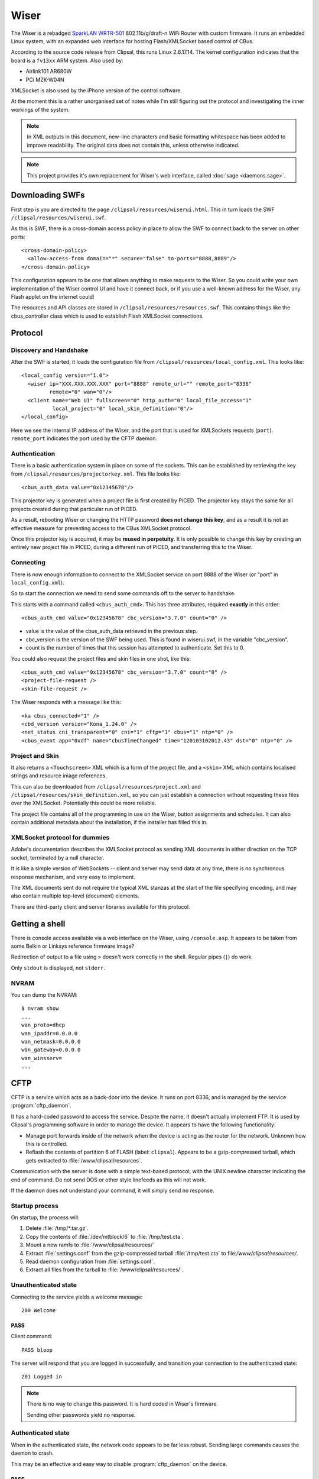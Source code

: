 *****
Wiser
*****

The Wiser is a rebadged `SparkLAN WRTR-501`__ 802.11b/g/draft-n WiFi Router with custom firmware.  It runs an embedded Linux system, with an expanded web interface for hosting Flash/XMLSocket based control of CBus.

__ http://www.sparklan.com/product.php?func=view&prod_id=26

According to the source code release from Clipsal, this runs Linux 2.6.17.14.  The kernel configuration indicates that the board is a ``fv13xx`` ARM system.  Also used by:

* Airlink101 AR680W
* PCi MZK-W04N

XMLSocket is also used by the iPhone version of the control software.

At the moment this is a rather unorganised set of notes while I'm still figuring out the protocol and investigating the inner workings of the system.

.. note:: In XML outputs in this document, new-line characters and basic formatting whitespace has been added to improve readability.  The original data does not contain this, unless otherwise indicated.

.. note:: This project provides it's own replacement for Wiser's web interface, called :doc:`sage <daemons.sage>`.

Downloading SWFs
================

First step is you are directed to the page ``/clipsal/resources/wiserui.html``.  This in turn loads the SWF ``/clipsal/resources/wiserui.swf``.

.. highlight:: xml

As this is SWF, there is a cross-domain access policy in place to allow the SWF to connect back to the server on other ports::

	<cross-domain-policy>
	  <allow-access-from domain="*" secure="false" to-ports="8888,8889"/>
	</cross-domain-policy>

This configuration appears to be one that allows anything to make requests to the Wiser.  So you could write your own implementation of the Wiser control UI and have it connect back, or if you use a well-known address for the Wiser, any Flash applet on the internet could!

The resources and API classes are stored in ``/clipsal/resources/resources.swf``.  This contains things like the cbus_controller class which is used to establish Flash XMLSocket connections.

Protocol
========

Discovery and Handshake
-----------------------

After the SWF is started, it loads the configuration file from ``/clipsal/resources/local_config.xml``.  This looks like::

	<local_config version="1.0">
	  <wiser ip="XXX.XXX.XXX.XXX" port="8888" remote_url="" remote_port="8336"
	         remote="0" wan="0"/>
	  <client name="Web UI" fullscreen="0" http_auth="0" local_file_access="1"
	          local_project="0" local_skin_definition="0"/>
	</local_config>

Here we see the internal IP address of the Wiser, and the port that is used for XMLSockets requests (``port``).  ``remote_port`` indicates the port used by the CFTP daemon.

Authentication
--------------

There is a basic authentication system in place on some of the sockets.  This can be established by retrieving the key from ``/clipsal/resources/projectorkey.xml``.  This file looks like::

	<cbus_auth_data value="0x12345678"/>

This projector key is generated when a project file is first created by PICED.  The projector key stays the same for all projects created during that particular run of PICED.

As a result, rebooting Wiser or changing the HTTP password **does not change this key**, and as a result it is not an effective measure for preventing access to the CBus XMLSocket protocol.

Once this projector key is acquired, it may be **reused in perpetuity**.  It is only possible to change this key by creating an entirely new project file in PICED, during a different run of PICED, and transferring this to the Wiser.


Connecting
----------

There is now enough information to connect to the XMLSocket service on port 8888 of the Wiser (or "port" in ``local_config.xml``).
	
So to start the connection we need to send some commands off to the server to handshake.

This starts with a command called ``<cbus_auth_cmd>``.  This has three attributes, required **exactly** in this order::

	<cbus_auth_cmd value="0x12345678" cbc_version="3.7.0" count="0" />

* value is the value of the cbus_auth_data retrieved in the previous step.
* cbc_version is the version of the SWF being used.  This is found in wiserui.swf, in the variable "cbc_version".
* count is the number of times that this session has attempted to authenticate.  Set this to 0.

You could also request the project files and skin files in one shot, like this::

	<cbus_auth_cmd value="0x12345678" cbc_version="3.7.0" count="0" />
	<project-file-request />
	<skin-file-request />

The Wiser responds with a message like this::

	<ka cbus_connected="1" />
	<cbd_version version="Kona_1.24.0" />
	<net_status cni_transparent="0" cni="1" cftp="1" cbus="1" ntp="0" />
	<cbus_event app="0xdf" name="cbusTimeChanged" time="120103102012.43" dst="0" ntp="0" />

	
Project and Skin
----------------

It also returns a ``<Touchscreen>`` XML which is a form of the project file, and a ``<skin>`` XML which contains localised strings and resource image references.

This can also be downloaded from ``/clipsal/resources/project.xml`` and ``/clipsal/resources/skin_definition.xml``, so you can just establish a connection without requesting these files over the XMLSocket.  Potentially this could be more reliable.

The project file contains all of the programming in use on the Wiser, button assignments and schedules.  It can also contain additional metadata about the installation, if the installer has filled this in.


XMLSocket protocol for dummies
------------------------------

Adobe's documentation describes the XMLSocket protocol as sending XML documents in either direction on the TCP socket, terminated by a null character.

It is like a simple version of WebSockets -- client and server may send data at any time, there is no synchronous response mechanism, and very easy to implement.

The XML documents sent do not require the typical XML stanzas at the start of the file specifying encoding, and may also contain multiple top-level (document) elements.

There are third-party client and server libraries available for this protocol.

Getting a shell
===============

.. highlight:: console

There is console access available via a web interface on the Wiser, using ``/console.asp``.  It appears to be taken from some Belkin or Linksys reference firmware image?

Redirection of output to a file using ``>`` doesn't work correctly in the shell.  Regular pipes (``|``) do work.

Only ``stdout`` is displayed, not ``stderr``.

NVRAM
-----

You can dump the NVRAM::

	$ nvram show
	...
	wan_proto=dhcp
	wan_ipaddr=0.0.0.0
	wan_netmask=0.0.0.0
	wan_gateway=0.0.0.0
	wan_winsserv=
	...


CFTP
====

CFTP is a service which acts as a back-door into the device.  It runs on port 8336, and is managed by the service :program:`cftp_daemon`.

It has a hard-coded password to access the service.  Despite the name, it doesn't actually implement FTP.  It is used by Clipsal's programming software in order to manage the device.  It appears to have the following functionality:

* Manage port forwards inside of the network when the device is acting as the router for the network.  Unknown how this is controlled.
* Reflash the contents of partition 6 of FLASH (label: ``clipsal``).  Appears to be a gzip-compressed tarball, which gets extracted to :file:`/www/clipsal/resources`.

Communication with the server is done with a simple text-based protocol, with the UNIX newline character indicating the end of command.  Do not send DOS or other style linefeeds as this will not work.

If the daemon does not understand your command, it will simply send no response.

Startup process
---------------

On startup, the process will:

1. Delete :file:`/tmp/*.tar.gz`.
2. Copy the contents of :file:`/dev/mtblock/6` to :file:`/tmp/test.cta`.
3. Mount a new ramfs to :file:`/www/clipsal/resources/`
4. Extract :file:`settings.conf` from the gzip-compressed tarball :file:`/tmp/test.cta` to file:`/www/clipsal/resources/`.
5. Read daemon configuration from :file:`settings.conf`.
6. Extract all files from the tarball to :file:`/www/clipsal/resources/`.

.. highlight:: none

Unauthenticated state
---------------------

Connecting to the service yields a welcome message::

	200 Welcome

PASS
^^^^

Client command::

	PASS bloop

The server will respond that you are logged in successfully, and transition your connection to the authenticated state::

	201 Logged in

.. note:: There is no way to change this password.  It is hard coded in Wiser's firmware.

	Sending other passwords yield no response.

Authenticated state
-------------------

When in the authenticated state, the network code appears to be far less robust.  Sending large commands causes the daemon to crash.

This may be an effective and easy way to disable :program:`cftp_daemon` on the device.

PASS
^^^^

Client command::

	PASS bloop

Server response::

	201 Logged in

Transitions to the authenticated state.  Has no effect in authenticated mode.

.. note:: There is no way to change this password.  It is hard coded in Wiser's firmware.

	Sending other passwords yield no response.

VERINFO
^^^^^^^

Client command::

	VERINFO

Server response::

	202-HomeGateVersion=4.0.41.0
	202-CTCServerVersion=Kona_1.24.0
	202-UnitName=EXAMPLE
	202 WindowsOSVersion=5.1.2600 Service Pack 2

Retrieves information about the version of CFTP running on the Wiser, and the C-Bus network's project name.

The WindowsOSVersion information is a hard-coded string.

HGSTATUS
^^^^^^^^

Client command::

	HGSTATUS

Server response::

	202-HGRUNNING=False
	202-HGLOGGING=False
	202 CURRPROJ=C:\HomeGate\Projects\Current\EXAMPLEproj.tar.gz

Retrieves the current project name running on the Wiser, and status of "HG"?  This is hard coded to always return False to both HGRUNNING and HGLOGGING.

The path is faked by the daemon, with "EXAMPLE" replaced by the project name.


GETFILELIST
^^^^^^^^^^^

Client command::

	GETFILELIST

Server response::

	202 FILE1=C:\HomeGate\Projects\Current\EXAMPLEproj.tar.gz

Retrieves a list of "files" on the device associated with the project.  This only returns the project file.

The path is faked by the daemon, with "EXAMPLE" replaced by the project name.

GETPROJ
^^^^^^^

Client command::

	GETPROJ

Server response::

	202-Port=8337
	202 FILE=C:\HomeGate\Projects\Current\EXAMPLEproj.tar.gz

Returns the "project filename" for the contents of flash partition 6.  The path information is hard coded and fake, with "EXAMPLE" replaced by the project name.


INSTALL
^^^^^^^

Client command::

	INSTALL PROJECT example.tar.gz

Server response::

	202 Port=8337

Starts an out of band transfer for overwriting the Wiser's project file.

The server opens up another TCP server on a different port (on Wiser, this is always 8337) in order to accept the file transfer out of band.


Project file transfer
---------------------

Project file transfer is done on another port (always 8337), and initiated by the ``INSTALL`` command.

The client immediately sends::

	FILE example.tar.gz

This is then immediately followed by a UNIX newline character, and then the file length as a 32-bit unsigned big-endian integer.

Files must not be bigger than 512kB, or the transfer will be rejected by the Wiser.  File names must end in ".tar.gz".

Projects must also not extract to a size greater than about 1 MiB.  Wiser stores the contents of this archive in ramfs, so larger archives will use all available RAM on the Wiser, and cannot be freed, leading to Linux's oomkiller to run or processes to fail to dynamically allocate memory.  This has the potential in turn to partially brick the Wiser -- :program:`cftp_daemon` will not be able to copy a new project file into RAM temporarily for flashing, and may be permanently stuck in this state.  This partial brick state could probably gotten around by writing NULL over the contents of :file:`/dev/mtdblock/6`, then transferring a new project file.


Firmware image
==============

Firmware image for the device is bundled with the PICED software as :file:`Firmware/firmware_1_24_0.img`.  The tool `binwalk`__ shows the layout of the firmware image::

	0x13        uImage header, header size: 64 bytes, header CRC: 0x2781C02C,
	            created: Mon Oct  3 11:26:33 2011, image size: 722439 bytes,
	            Data Address: 0x40008000, Entry Point: 0x40008000,
	            data CRC: 0xF7547123, OS: Linux, CPU: ARM,
	            image type: OS Kernel Image, compression type: lzma,
	            image name: Linux-2.6.17
	
	0x53        LZMA compressed data, properties: 0x5D,
	            dictionary size: 8388608 bytes, uncompressed size: 2015280 bytes
	
	0xC0013     Squashfs filesystem, little endian, version 2.1,
	            size: 1736392 bytes, 435 inodes, blocksize: 65536 bytes,
	            created: Mon Oct  3 11:27:23 2011

__ https://code.google.com/p/binwalk/

Appears to be a uBoot image with some extra headers on the image.

Extracting root filesystem
--------------------------

.. highlight:: console

The version of squashfs used by the root filesystem is very old, and current Linux kernels are incapable of mounting it.  It requires an LZMA version of squashfs-2.1 in order to extract it, available from `firmware-mod-kit`__.  Their SVN repository contains all the components needed::

	$ svn co https://firmware-mod-kit.googlecode.com/svn/trunk/src/lzma/
	$ svn co https://firmware-mod-kit.googlecode.com/svn/trunk/src/squashfs-2.1-r2/
	$ cd squashfs-2.1-r2
	$ make

__ https://code.google.com/p/firmware-mod-kit/

Once built, extract the root filesystem with::

	$ binwalk -D squashfs:squashfs firmware_1_24_0.img
	$ ./squashfs-2.1-r2/unsquashfs-lzma C0013.squashfs

This will then give an extracted copy of the root filesystem in the directory :file:`squashfs-root`.

Filesystem observations
-----------------------

These are things that need some more investigation:

* NTP client which has 32 hard-coded NTP server IP addresses.

